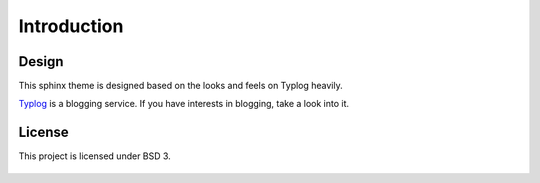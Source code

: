 Introduction
============

Design
------

This sphinx theme is designed based on the looks and feels on Typlog heavily.

`Typlog`_ is a blogging service. If you have interests in blogging, take a
look into it.

.. _Typlog: https://typlog.com/

License
-------

This project is licensed under BSD 3.

  .. include:: ../LICENSE
